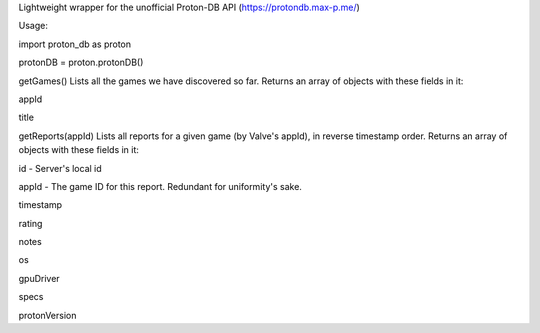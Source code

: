 Lightweight wrapper for the unofficial Proton-DB API (https://protondb.max-p.me/)


Usage:

import proton_db as proton


protonDB = proton.protonDB()



getGames()
Lists all the games we have discovered so far. Returns an array of objects with these fields in it:


appId

title



getReports(appId)
Lists all reports for a given game (by Valve's appId), in reverse timestamp order. Returns an array of objects with these fields in it:


id - Server's local id

appId - The game ID for this report. Redundant for uniformity's sake.

timestamp

rating

notes

os

gpuDriver

specs

protonVersion


